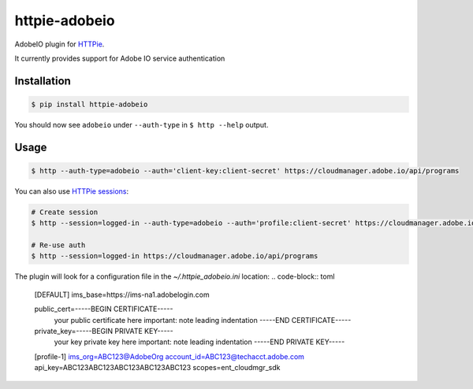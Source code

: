 httpie-adobeio
==============

AdobeIO plugin for `HTTPie <https://httpie.org/>`_.

It currently provides support for Adobe IO service authentication


Installation
------------

.. code-block:: bash

    $ pip install httpie-adobeio


You should now see ``adobeio`` under ``--auth-type`` in ``$ http --help`` output.


Usage
-----

.. code-block:: bash

    $ http --auth-type=adobeio --auth='client-key:client-secret' https://cloudmanager.adobe.io/api/programs


You can also use `HTTPie sessions <https://httpie.org/doc#sessions>`_:

.. code-block:: bash

    # Create session
    $ http --session=logged-in --auth-type=adobeio --auth='profile:client-secret' https://cloudmanager.adobe.io/api/programs

    # Re-use auth
    $ http --session=logged-in https://cloudmanager.adobe.io/api/programs

The plugin will look for a configuration file in the `~/.httpie_adobeio.ini` location:
.. code-block:: toml
    [DEFAULT]
    ims_base=https://ims-na1.adobelogin.com

    public_cert=-----BEGIN CERTIFICATE-----
     your public certificate here
     important: note leading indentation
     -----END CERTIFICATE-----

    private_key=-----BEGIN PRIVATE KEY-----
     your key private key here 
     important: note leading indentation
     -----END PRIVATE KEY-----

    [profile-1]
    ims_org=ABC123@AdobeOrg
    account_id=ABC123@techacct.adobe.com
    api_key=ABC123ABC123ABC123ABC123ABC123
    scopes=ent_cloudmgr_sdk


